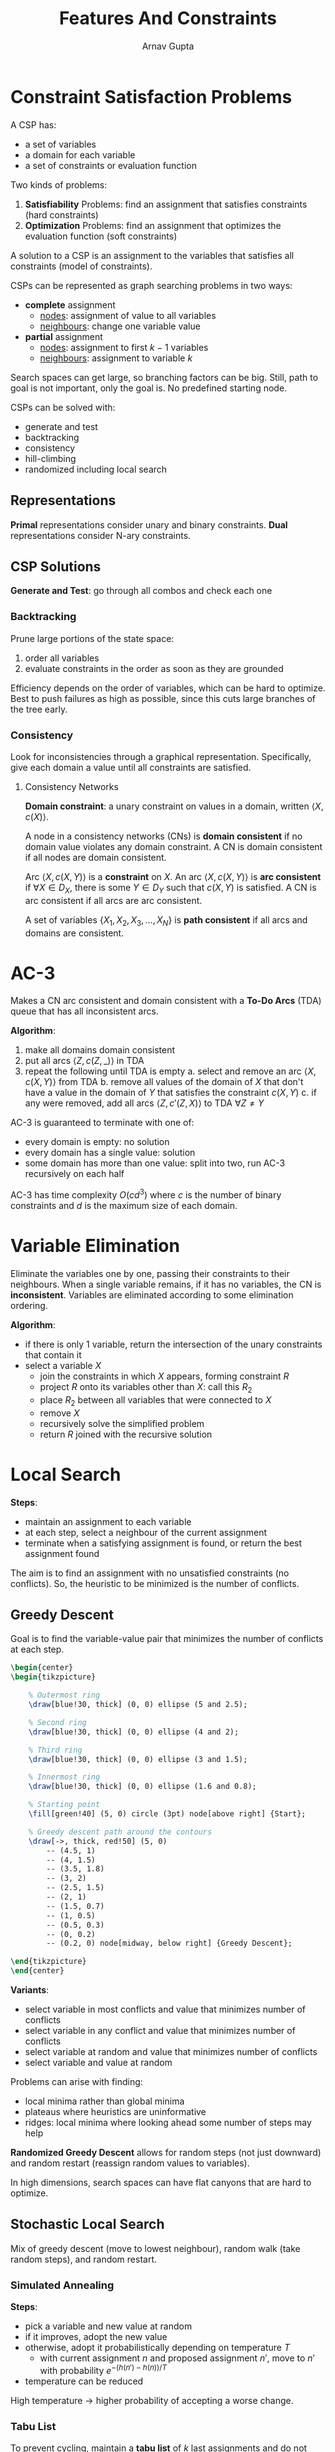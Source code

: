 #+title: Features And Constraints
#+author: Arnav Gupta
#+LATEX_HEADER: \usepackage{parskip,darkmode}
#+LATEX_HEADER: \enabledarkmode
#+LATEX_HEADER: \usepackage{tikz}
#+HTML_HEAD: <link rel="stylesheet" type="text/css" href="src/latex.css" />

* Constraint Satisfaction Problems
A CSP has:
- a set of variables
- a domain for each variable
- a set of constraints or evaluation function

Two kinds of problems:
1. *Satisfiability* Problems: find an assignment that satisfies constraints (hard constraints)
2. *Optimization* Problems: find an assignment that optimizes the evaluation function (soft constraints)

A solution to a CSP is an assignment to the variables that satisfies all constraints (model of constraints).

CSPs can be represented as graph searching problems in two ways:
- *complete* assignment
  - _nodes_: assignment of value to all variables
  - _neighbours_: change one variable value
- *partial* assignment
  - _nodes_: assignment to first $k-1$ variables
  - _neighbours_: assignment to variable $k$

Search spaces can get large, so branching factors can be big.
Still, path to goal is not important, only the goal is.
No predefined starting node.

CSPs can be solved with:
- generate and test
- backtracking
- consistency
- hill-climbing
- randomized including local search

** Representations
*Primal* representations consider unary and binary constraints.
*Dual* representations consider N-ary constraints.

** CSP Solutions
*Generate and Test*: go through all combos and check each one

*** Backtracking
Prune large portions of the state space:
1. order all variables
2. evaluate constraints in the order as soon as they are grounded

Efficiency depends on the order of variables, which can be hard to optimize.
Best to push failures as high as possible, since this cuts large branches of the tree early.

*** Consistency
Look for inconsistencies through a graphical representation.
Specifically, give each domain a value until all constraints are satisfied.

**** Consistency Networks

*Domain constraint*: a unary constraint on values in a domain, written $\left< X, c(X) \right>$.

A node in a consistency networks (CNs) is *domain consistent* if no domain value violates any domain constraint.
A CN is domain consistent if all nodes are domain consistent.

Arc $\left< X, c(X, Y) \right>$ is a *constraint* on $X$.
An arc $\left< X, c(X, Y) \right>$ is *arc consistent* if $\forall X \in D_{X}$, there is some
$Y \in D_{Y}$ such that $c(X, Y)$ is satisfied.
A CN is arc consistent if all arcs are arc consistent.

A set of variables $\{ X_{1}, X_{2}, X_{3}, \dots, X_{N} \}$ is *path consistent* if all arcs
and domains are consistent.

* AC-3
Makes a CN arc consistent and domain consistent with a *To-Do Arcs* (TDA) queue that has all inconsistent arcs.

*Algorithm*:
1. make all domains domain consistent
2. put all arcs $\left< Z, c(Z, \_) \right>$ in TDA
3. repeat the following until TDA is empty
   a. select and remove an arc $\left< X, c(X, Y) \right>$ from TDA
   b. remove all values of the domain of $X$ that don't have a value in the domain of $Y$ that satisfies
      the constraint $c(X, Y)$
   c. if any were removed, add all arcs $\left< Z, c'(Z, X) \right>$ to TDA $\forall Z \ne Y$

AC-3 is guaranteed to terminate with one of:
- every domain is empty: no solution
- every domain has a single value: solution
- some domain has more than one value: split into two, run AC-3 recursively on each half

AC-3 has time complexity $O(cd^{3})$ where $c$ is the number of binary constraints and $d$ is the maximum
size of each domain.

* Variable Elimination
Eliminate the variables one by one, passing their constraints to their neighbours.
When a single variable remains, if it has no variables, the CN is *inconsistent*.
Variables are eliminated according to some elimination ordering.

*Algorithm*:
- if there is only 1 variable, return the intersection of the unary constraints that contain it
- select a variable $X$
  - join the constraints in which $X$ appears, forming constraint $R$
  - project $R$ onto its variables other than $X$: call this $R_{2}$
  - place $R_{2}$ between all variables that were connected to $X$
  - remove $X$
  - recursively solve the simplified problem
  - return $R$ joined with the recursive solution

* Local Search
*Steps*:
- maintain an assignment to each variable
- at each step, select a neighbour of the current assignment
- terminate when a satisfying assignment is found, or return the best assignment found

The aim is to find an assignment with no unsatisfied constraints (no conflicts).
So, the heuristic to be minimized is the number of conflicts.

** Greedy Descent
Goal is to find the variable-value pair that minimizes the number of conflicts at each step.

#+BEGIN_SRC latex
\begin{center}
\begin{tikzpicture}

    % Outermost ring
    \draw[blue!30, thick] (0, 0) ellipse (5 and 2.5);

    % Second ring
    \draw[blue!30, thick] (0, 0) ellipse (4 and 2);

    % Third ring
    \draw[blue!30, thick] (0, 0) ellipse (3 and 1.5);

    % Innermost ring
    \draw[blue!30, thick] (0, 0) ellipse (1.6 and 0.8);

    % Starting point
    \fill[green!40] (5, 0) circle (3pt) node[above right] {Start};

    % Greedy descent path around the contours
    \draw[->, thick, red!50] (5, 0)
        -- (4.5, 1)
        -- (4, 1.5)
        -- (3.5, 1.8)
        -- (3, 2)
        -- (2.5, 1.5)
        -- (2, 1)
        -- (1.5, 0.7)
        -- (1, 0.5)
        -- (0.5, 0.3)
        -- (0, 0.2)
        -- (0.2, 0) node[midway, below right] {Greedy Descent};

\end{tikzpicture}
\end{center}
#+END_SRC

*Variants*:
- select variable in most conflicts and value that minimizes number of conflicts
- select variable in any conflict and value that minimizes number of conflicts
- select variable at random and value that minimizes number of conflicts
- select variable and value at random

Problems can arise with finding:
- local minima rather than global minima
- plateaus where heuristics are uninformative
- ridges: local minima where looking ahead some number of steps may help

*Randomized Greedy Descent* allows for random steps (not just downward) and random restart
(reassign random values to variables).

In high dimensions, search spaces can have flat canyons that are hard to optimize.

** Stochastic Local Search
Mix of greedy descent (move to lowest neighbour), random walk (take random steps), and random restart.

*** Simulated Annealing
*Steps*:
- pick a variable and new value at random
- if it improves, adopt the new value
- otherwise, adopt it probabilistically depending on temperature $T$
  - with current assignment $n$ and proposed assignment $n'$, move to $n'$ with probability
    $e^{-(h(n') - h(n))/T}$
- temperature can be reduced

High temperature $\to$ higher probability of accepting a worse change.

*** Tabu List
To prevent cycling, maintain a *tabu list* of $k$ last assignments and do not allow assignment
already on tabu list.

Can be implemented more efficiently than a list of complete assignments, but still expensive.

*** Parallel Search
Total assignment called an *individual*:
- maintain a population of $k$ individuals instead of one
- at each stage, update each individual
- whenever an individual is a solution, it can be reported
- similar to using $k$ restarts but uses $k$ times the minimum number of steps

*** Beam Search
Like parallel search, but choose the $k$ best out of all neighbours.

**** Stochastic Beam Search
Probabilistically choose the $k$ individuals at the next generation, using the heuristic:
$e^{-h(n)/T}$.

Maintains diversity and heuristic reflects fitness.

*** Genetic Algorithms
Pairs of individuals combine to create offspring:
- randomly choose pairs of individuals where the fittest are most likely to be chosen
- for each pair, perform a *cross-over*: form offspring taking parts of the parents
- mutate some values

** Comparing Stochastic Algorithms
*Runtime Distribution*: plot runtime and proportion of runs that are solved in that runtime
